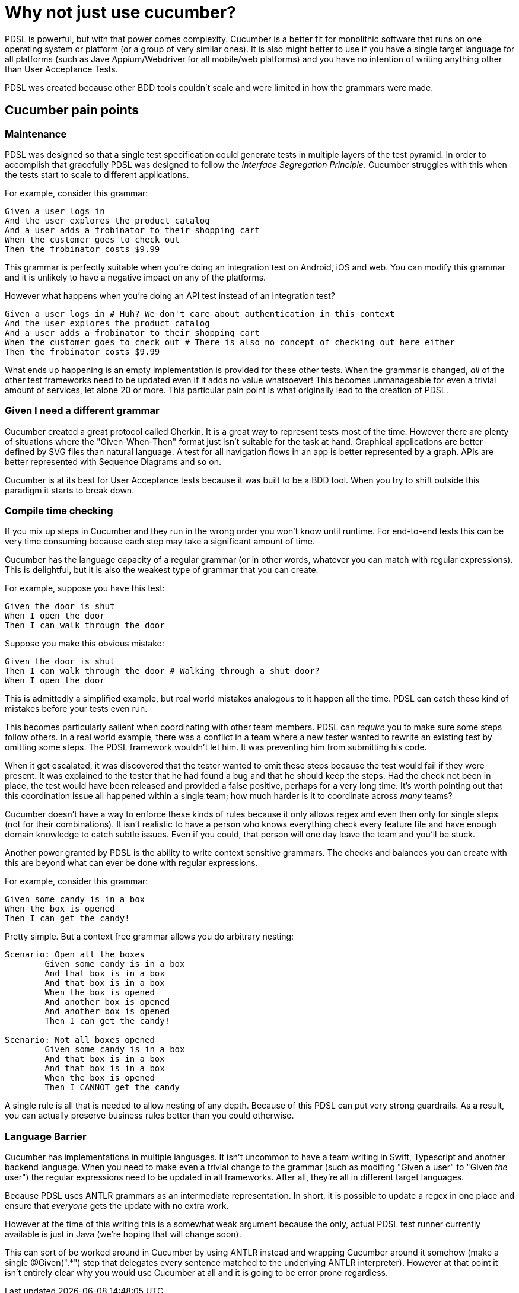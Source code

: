 = Why not just use cucumber?

PDSL is powerful, but with that power comes complexity. Cucumber is a better fit for monolithic software that runs on one operating system or platform (or a group of very similar ones). It is also might better to use if you have a single target language for all platforms (such as Jave Appium/Webdriver for all mobile/web platforms) and you have no intention of writing anything other than User Acceptance Tests. 

PDSL was created because other BDD tools couldn't scale and were limited in how the grammars were made.

== Cucumber pain points

=== Maintenance

PDSL was designed so that a single test specification could generate tests in multiple layers of the test pyramid. In order to accomplish that gracefully PDSL was designed to follow the _Interface Segregation Principle_. Cucumber struggles with this when the tests start to scale to different applications.

For example, consider this grammar:

[source,cucumber]
----
Given a user logs in
And the user explores the product catalog
And a user adds a frobinator to their shopping cart
When the customer goes to check out
Then the frobinator costs $9.99
----

This grammar is perfectly suitable when you're doing an integration test on Android, iOS and web. You can modify this grammar and it is unlikely to have a negative impact on any of the platforms.

However what happens when you're doing an API test instead of an integration test?

----
Given a user logs in # Huh? We don't care about authentication in this context
And the user explores the product catalog
And a user adds a frobinator to their shopping cart 
When the customer goes to check out # There is also no concept of checking out here either
Then the frobinator costs $9.99
----

What ends up happening is an empty implementation is provided for these other tests. When the grammar is changed, _all_ of the other test frameworks need to be updated even if it adds no value whatsoever! This becomes unmanageable for even a trivial amount of services, let alone 20 or more. This particular pain point is what originally lead to the creation of PDSL.


=== Given I need a different grammar

Cucumber created a great protocol called Gherkin. It is a great way to represent tests most of the time. However there are plenty of situations where the "Given-When-Then" format just isn't suitable for the task at hand. Graphical applications are better defined by SVG files than natural language. A test for all navigation flows in an app is better represented by a graph. APIs are better represented with Sequence Diagrams and so on.

Cucumber is at its best for User Acceptance tests because it was built to be a BDD tool. When you try to shift outside this paradigm it starts to break down.

=== Compile time checking

If you mix up steps in Cucumber and they run in the wrong order you won't know until runtime. For end-to-end tests this can be very time consuming because each step may take a significant amount of time.

Cucumber has the language capacity of a regular grammar (or in other words, whatever you can match with regular expressions). This is delightful, but it is also the weakest type of grammar that you can create.

For example, suppose you have this test:

----
Given the door is shut
When I open the door
Then I can walk through the door
----

Suppose you make this obvious mistake:

----
Given the door is shut
Then I can walk through the door # Walking through a shut door?
When I open the door
----

This is admittedly a simplified example, but real world mistakes analogous to it happen all the time. PDSL can catch these kind of mistakes before your tests even run.

This becomes particularly salient when coordinating with other team members. PDSL can _require_ you to make sure some steps follow others. In a real world example, there was a conflict in a team where a new tester wanted to rewrite an existing test by omitting some steps. The PDSL framework wouldn't let him. It was preventing him from submitting his code.

When it got escalated, it was discovered that the tester wanted to omit these steps because the test would fail if they were present. It was explained to the tester that he had found a bug and that he should keep the steps. Had the check not been in place, the test would have been released and provided a false positive, perhaps for a very long time. It's worth pointing out that this coordination issue all happened within a single team; how much harder is it to coordinate across _many_ teams?

Cucumber doesn't have a way to enforce these kinds of rules because it only allows regex and even then only for single steps (not for their combinations). It isn't realistic to have a person who knows everything check every feature file and have enough domain knowledge to catch subtle issues. Even if you could, that person will one day leave the team and you'll be stuck.

Another power granted by PDSL is the ability to write context sensitive grammars. The checks and balances you can create with this are beyond what can ever be done with regular expressions.

For example, consider this grammar:

----
Given some candy is in a box
When the box is opened
Then I can get the candy!
----

Pretty simple. But a context free grammar allows you do arbitrary nesting:
----
Scenario: Open all the boxes
	Given some candy is in a box
	And that box is in a box
	And that box is in a box
	When the box is opened
	And another box is opened
	And another box is opened
	Then I can get the candy!

Scenario: Not all boxes opened
	Given some candy is in a box
	And that box is in a box
	And that box is in a box
	When the box is opened
	Then I CANNOT get the candy
----

A single rule is all that is needed to allow nesting of any depth. Because of this PDSL can put very strong guardrails. As a result, you can actually preserve business rules better than you could otherwise.

=== Language Barrier

Cucumber has implementations in multiple languages. It isn't uncommon to have a team writing in Swift, Typescript and another backend language. When you need to make even a trivial change to the grammar (such as modifing "Given a user" to "Given _the_ user") the regular expressions need to be updated in all frameworks. After all, they're all in different target languages.

Because PDSL uses ANTLR grammars as an intermediate representation. In short, it is possible to update a regex in one place and ensure that _everyone_ gets the update with no extra work.

However at the time of this writing this is a somewhat weak argument because the only, actual PDSL test runner currently available is just in Java (we're hoping that will change soon). 

This can sort of be worked around in Cucumber by using ANTLR instead and wrapping Cucumber around it somehow (make a single @Given(".*") step that delegates every sentence matched to the underlying ANTLR interpreter). However at that point it isn't entirely clear why you would use Cucumber at all and it is going to be error prone regardless.

